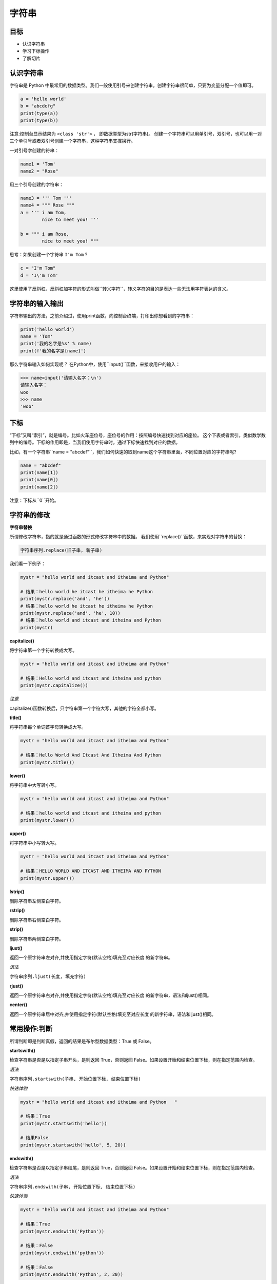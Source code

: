 =====================
字符串
=====================

------------
目标
------------

- 认识字符串
- 学习下标操作
- 了解切片

------------------
认识字符串
------------------

字符串是 Python 中最常用的数据类型。我们一般使用引号来创建字符串。创建字符串很简单，只要为变量分配一个值即可。

.. code-block:: python

   a = 'hello world'
   b = "abcdefg"
   print(type(a))
   print(type(b))


注意:控制台显示结果为 ``<class 'str'>`` ， 即数据类型为str(字符串)。
创建一个字符串可以用单引号，双引号，也可以用一对三个单引号或者双引号创建一个字符串，这种字符串支撑换行。

一对引号字创建的符串：

.. code-block:: python

   name1 = 'Tom'
   name2 = "Rose"


用三个引号创建的字符串：

.. code-block:: python

   name3 = ''' Tom '''
   name4 = """ Rose """
   a = ''' i am Tom, 
           nice to meet you! '''
   
   b = """ i am Rose, 
           nice to meet you! """

思考：如果创建一个字符串 ``I'm Tom`` ?

.. code-block:: python

   c = "I'm Tom"
   d = 'I\'m Tom'

这里使用了反斜杠，反斜杠加字符的形式叫做``转义字符``，转义字符的目的是表达一些无法用字符表达的含义。

------------------
字符串的输入输出
------------------

字符串输出的方法，之前介绍过，使用print函数，向控制台终端，打印出你想看到的字符串：

.. code-block:: python

   print('hello world')   
   name = 'Tom'
   print('我的名字是%s' % name)
   print(f'我的名字是{name}')

那么字符串输入如何实现呢？
在Python中，使用``input()``函数，来接收用户的输入： 

.. code-block:: python

   >>> name=input('请输入名字：\n')
   请输入名字：
   woo
   >>> name
   'woo'

-------------
下标
-------------

“下标”又叫“索引”，就是编号。比如火车座位号，座位号的作用：按照编号快速找到对应的座位。
这个下表或者索引，类似数学数列中的编号。下标的作用即是，当我们使用字符串时，通过下标快速找到对应的数据。

比如，有一个字符串``name = "abcdef"``，我们如何快速的取到name这个字符串里面，不同位置对应的字符串呢?

.. code-block:: python

   name = "abcdef"   
   print(name[1])
   print(name[0])
   print(name[2])
 
注意：下标从``0``开始。

 
----------------------
字符串的修改
----------------------
 
**字符串替换**

所谓修改字符串，指的就是通过函数的形式修改字符串中的数据。
我们使用``replace()``函数，来实现对字符串的替换：

.. code-block:: python

   字符串序列.replace(旧子串, 新子串)

我们看一下例子：

.. code-block:: python

   mystr = "hello world and itcast and itheima and Python"
   
   # 结果：hello world he itcast he itheima he Python
   print(mystr.replace('and', 'he'))
   # 结果：hello world he itcast he itheima he Python
   print(mystr.replace('and', 'he', 10))
   # 结果：hello world and itcast and itheima and Python
   print(mystr)
 




**capitalize()**

将字符串第一个字符转换成大写。

.. code-block:: python

   mystr = "hello world and itcast and itheima and Python"
   
   # 结果：Hello world and itcast and itheima and python
   print(mystr.capitalize())


*注意*

capitalize()函数转换后，只字符串第一个字符大写，其他的字符全都小写。



**title()**

将字符串每个单词首字母转换成大写。

.. code-block:: python

   mystr = "hello world and itcast and itheima and Python"
   
   # 结果：Hello World And Itcast And Itheima And Python
   print(mystr.title())


**lower()**

将字符串中大写转小写。

.. code-block:: python

   mystr = "hello world and itcast and itheima and Python"
   
   # 结果：hello world and itcast and itheima and python
   print(mystr.lower())


**upper()**

将字符串中小写转大写。

.. code-block:: python

   mystr = "hello world and itcast and itheima and Python"
   
   # 结果：HELLO WORLD AND ITCAST AND ITHEIMA AND PYTHON
   print(mystr.upper())



**lstrip()**

删除字符串左侧空白字符。

**rstrip()**

删除字符串右侧空白字符。


**strip()**

删除字符串两侧空白字符。

**ljust()**

返回一个原字符串左对齐,并使用指定字符(默认空格)填充至对应长度 的新字符串。

*语法*

``字符串序列.ljust(长度, 填充字符)``


**rjust()**

返回一个原字符串右对齐,并使用指定字符(默认空格)填充至对应长度 的新字符串，语法和ljust()相同。

**center()**

返回一个原字符串居中对齐,并使用指定字符(默认空格)填充至对应长度 的新字符串，语法和ljust()相同。


----------------------
常用操作:判断
----------------------
 


所谓判断即是判断真假，返回的结果是布尔型数据类型：True 或 False。

**startswith()**

检查字符串是否是以指定子串开头，是则返回 True，否则返回 False。如果设置开始和结束位置下标，则在指定范围内检查。

*语法*

``字符串序列.startswith(子串, 开始位置下标, 结束位置下标)``

*快速体验*

.. code-block:: python

   mystr = "hello world and itcast and itheima and Python   "
   
   # 结果：True
   print(mystr.startswith('hello'))
   
   # 结果False
   print(mystr.startswith('hello', 5, 20))




**endswith()**

检查字符串是否是以指定子串结尾，是则返回 True，否则返回 False。如果设置开始和结束位置下标，则在指定范围内检查。

*语法*

``字符串序列.endswith(子串, 开始位置下标, 结束位置下标)``


*快速体验*

.. code-block:: python

   mystr = "hello world and itcast and itheima and Python"
   
   # 结果：True
   print(mystr.endswith('Python'))
   
   # 结果：False
   print(mystr.endswith('python'))
   
   # 结果：False
   print(mystr.endswith('Python', 2, 20))
 



**isalpha()**

如果字符串至少有一个字符并且所有字符都是字母则返回 True, 否则返回 False。

.. code-block:: python

   mystr1 = 'hello'
   mystr2 = 'hello12345'
   
   # 结果：True
   print(mystr1.isalpha())
   
   # 结果：False
   print(mystr2.isalpha())
 



**isdigit()**

如果字符串只包含数字则返回 True 否则返回 False。

.. code-block:: python

   mystr1 = 'aaa12345'
   mystr2 = '12345'
   
   # 结果： False
   print(mystr1.isdigit())
   
   # 结果：False
   print(mystr2.isdigit())
 



**isalnum()**

如果字符串至少有一个字符并且所有字符都是字母或数字则返 回 True,否则返回 False。

.. code-block:: python

   mystr1 = 'aaa12345'
   mystr2 = '12345-'
   
   # 结果：True
   print(mystr1.isalnum())
   
   # 结果：False
   print(mystr2.isalnum())
 



**isspace()**

如果字符串中只包含空白，则返回 True，否则返回 False。

.. code-block:: python

   mystr1 = '1 2 3 4 5'
   mystr2 = '     '
   
   # 结果：False
   print(mystr1.isspace())
   
   # 结果：True
   print(mystr2.isspace())




-------------
总结
-------------

- 下标

  - 计算机为数据序列中每个元素分配的从0开始的编号
  
- 切片： ``序列名[开始位置下标:结束位置下标:步长]``


- 常用操作方法

  - find()
  - index()









